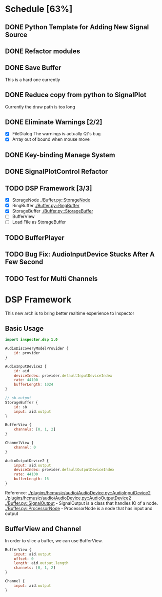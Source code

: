 * Schedule [63%]
** DONE Python Template for Adding New Signal Source
** DONE Refactor modules
** DONE Save Buffer
   This is a hard one currently
** DONE Reduce copy from python to SignalPlot
   Currently the draw path is too long
** DONE Eliminate Warnings [2/2]
   - [X] FileDialog
     The warnings is actually Qt's bug
   - [X] Array out of bound when mouse move
** DONE Key-binding Manage System
** DONE SignalPlotControl Refactor
** TODO DSP Framework [3/3]
- [X] StorageNode [[./Buffer.py::StorageNode]]
- [X] RingBuffer [[./Buffer.py::RingBuffer]]
- [X] StorageBuffer [[./Buffer.py::StorageBuffer]]
- [ ] BufferView
- [ ] Load File as StorageBuffer
** TODO BufferPlayer
** TODO Bug Fix: AudioInputDevice Stucks After A Few Second
** TODO Test for Multi Channels
* DSP Framework
This new arch is to bring better realtime experience to Inspector
** Basic Usage
#+BEGIN_SRC qml
import inspector.dsp 1.0

AudioDiscoveryModelProvider {
    id: provider
}

AudioInputDevice2 {
    id: aid
    deviceIndex: provider.defaultInputDeviceIndex
    rate: 44100
    bufferLength: 1024
}

// sb.output
StorageBuffer {
    id: sb
    input: aid.output
}

BufferView {
    channels: [0, 1, 2]
}

ChannelView {
    channel: 0
}

AudioOutputDevice2 {
    input: aid.output
    deviceIndex: provider.defaultOutputDeviceIndex
    rate: 44100
    bufferLength: 16
}
#+END_SRC
Reference:
[[./plugins/hcmusic/audio/AudioDevice.py::AudioInputDevice2]]
[[./plugins/hcmusic/audio/AudioDevice.py::AudioOutputDevice2]]
[[./Buffer.py::SignalOutput]] - SignalOutput is a class that handles IO of a node.
[[./Buffer.py::ProcessorNode]] - ProcessorNode is a node that has input and output
** BufferView and Channel
In order to slice a buffer, we can use BufferView.
#+BEGIN_SRC qml
BufferView {
    input: aid.output
    offset: 0
    length: aid.output.length
    channels: [0, 1, 2]
}

Channel {
    input: aid.output
}
#+END_SRC
